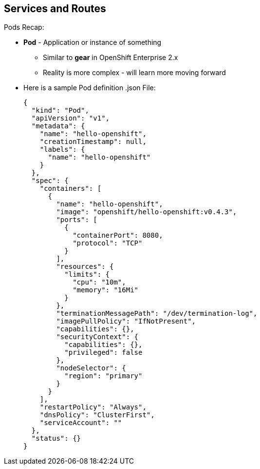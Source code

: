 
:scrollbar:
:data-uri:
== Services and Routes
:noaudio:

.Pods Recap:
* *Pod* - Application or instance of something
** Similar to *gear* in OpenShift Enterprise 2.x
** Reality is more complex - will learn more moving forward
* Here is a sample Pod definition .json File:
+
[source,json]
----
{
  "kind": "Pod",
  "apiVersion": "v1",
  "metadata": {
    "name": "hello-openshift",
    "creationTimestamp": null,
    "labels": {
      "name": "hello-openshift"
    }
  },
  "spec": {
    "containers": [
      {
        "name": "hello-openshift",
        "image": "openshift/hello-openshift:v0.4.3",
        "ports": [
          {
            "containerPort": 8080,
            "protocol": "TCP"
          }
        ],
        "resources": {
          "limits": {
            "cpu": "10m",
            "memory": "16Mi"
          }
        },
        "terminationMessagePath": "/dev/termination-log",
        "imagePullPolicy": "IfNotPresent",
        "capabilities": {},
        "securityContext": {
          "capabilities": {},
          "privileged": false
        },
        "nodeSelector": {
          "region": "primary"
        }
      }
    ],
    "restartPolicy": "Always",
    "dnsPolicy": "ClusterFirst",
    "serviceAccount": ""
  },
  "status": {}
}

----

ifdef::showscript[]

=== Transcript

In the simplest sense, a *pod* is an application or an instance of something. If you are familiar with OpenShift Enterprise version 2 terminology, a pod is somewhat similar to a *gear*.
In reality, pods are more complex, which you will learn as you explore OpenShift Enterprise further.

As shown in the code sample, you use the `oc get pod` command to view pods running in your environment, which is usually your project.

endif::showscript[]



